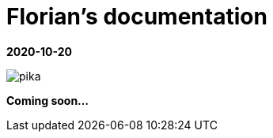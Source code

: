 //
// file: index.adoc
//
= Florian's documentation
:sectnums:
:toc: left
:toclevels: 3

:toc!:

*2020-10-20*


image::img/soonpika.gif[pika]

[discrete]



*Coming soon...*


